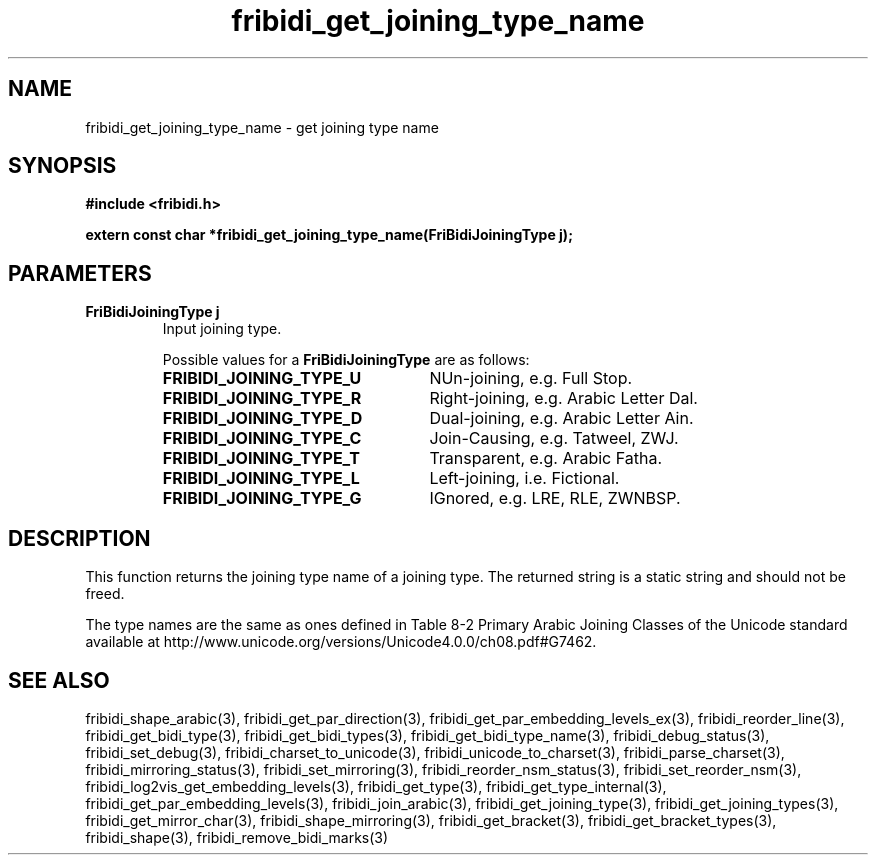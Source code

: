 .\" WARNING! THIS FILE WAS GENERATED AUTOMATICALLY BY c2man!
.\" DO NOT EDIT! CHANGES MADE TO THIS FILE WILL BE LOST!
.TH "fribidi_get_joining_type_name" 3 "20 July 2018" "c2man fribidi-joining-types.h" "Programmer's Manual"
.SH "NAME"
fribidi_get_joining_type_name \- get joining type name
.SH "SYNOPSIS"
.ft B
#include <fribidi.h>
.sp
extern const char *fribidi_get_joining_type_name(FriBidiJoiningType j);
.ft R
.SH "PARAMETERS"
.TP
.B "FriBidiJoiningType j"
Input joining type.
.sp
Possible values for a \fBFriBidiJoiningType\fR are as follows:
.RS 0.75in
.PD 0
.ft B
.nr TL \w'FRIBIDI_JOINING_TYPE_U'u+0.2i
.ft R
.TP \n(TLu
\fBFRIBIDI_JOINING_TYPE_U\fR
NUn-joining, e.g. Full Stop.
.TP \n(TLu
\fBFRIBIDI_JOINING_TYPE_R\fR
Right-joining, e.g. Arabic Letter Dal.
.TP \n(TLu
\fBFRIBIDI_JOINING_TYPE_D\fR
Dual-joining, e.g. Arabic Letter Ain.
.TP \n(TLu
\fBFRIBIDI_JOINING_TYPE_C\fR
Join-Causing, e.g. Tatweel, ZWJ.
.TP \n(TLu
\fBFRIBIDI_JOINING_TYPE_T\fR
Transparent, e.g. Arabic Fatha.
.TP \n(TLu
\fBFRIBIDI_JOINING_TYPE_L\fR
Left-joining, i.e. Fictional.
.TP \n(TLu
\fBFRIBIDI_JOINING_TYPE_G\fR
IGnored, e.g. LRE, RLE, ZWNBSP.
.RE
.PD
.SH "DESCRIPTION"
This function returns the joining type name of a joining type.  The
returned string is a static string and should not be freed.

The type names are the same as ones defined in Table 8-2  Primary Arabic
Joining Classes of the Unicode standard available at
http://www.unicode.org/versions/Unicode4.0.0/ch08.pdf#G7462.
.SH "SEE ALSO"
fribidi_shape_arabic(3),
fribidi_get_par_direction(3),
fribidi_get_par_embedding_levels_ex(3),
fribidi_reorder_line(3),
fribidi_get_bidi_type(3),
fribidi_get_bidi_types(3),
fribidi_get_bidi_type_name(3),
fribidi_debug_status(3),
fribidi_set_debug(3),
fribidi_charset_to_unicode(3),
fribidi_unicode_to_charset(3),
fribidi_parse_charset(3),
fribidi_mirroring_status(3),
fribidi_set_mirroring(3),
fribidi_reorder_nsm_status(3),
fribidi_set_reorder_nsm(3),
fribidi_log2vis_get_embedding_levels(3),
fribidi_get_type(3),
fribidi_get_type_internal(3),
fribidi_get_par_embedding_levels(3),
fribidi_join_arabic(3),
fribidi_get_joining_type(3),
fribidi_get_joining_types(3),
fribidi_get_mirror_char(3),
fribidi_shape_mirroring(3),
fribidi_get_bracket(3),
fribidi_get_bracket_types(3),
fribidi_shape(3),
fribidi_remove_bidi_marks(3)
